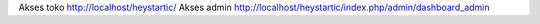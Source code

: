 Akses toko http://localhost/heystartic/
Akses admin http://localhost/heystartic/index.php/admin/dashboard_admin
